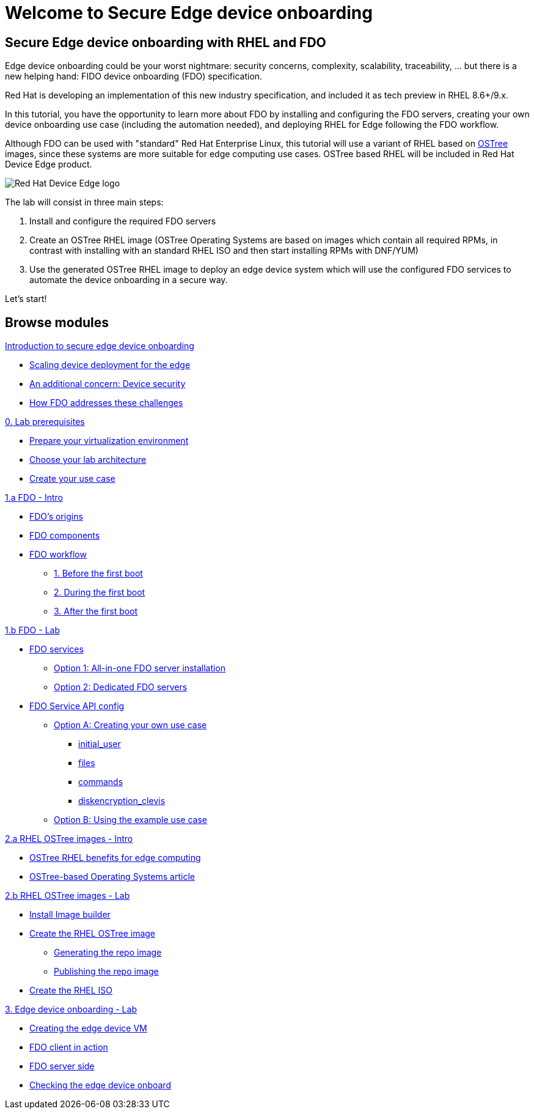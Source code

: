 = Welcome to Secure Edge device onboarding
:page-layout: home
:!sectids:


== Secure Edge device onboarding with RHEL and FDO

Edge device onboarding could be your worst nightmare: security concerns, complexity, scalability, traceability, ... but there is a new helping hand: FIDO device onboarding (FDO) specification. 

Red Hat is developing an implementation of this new industry specification, and included it as tech preview in RHEL 8.6+/9.x.

In this tutorial, you have the opportunity to learn more about FDO by installing and configuring the FDO servers, creating your own device onboarding use case (including the automation needed), and deploying RHEL for Edge following the FDO workflow.  

Although FDO can be used with "standard" Red Hat Enterprise Linux, this tutorial will use a variant of RHEL based on https://ostreedev.github.io/ostree/[OSTree] images, since these systems are more suitable for edge computing use cases. OSTree based RHEL will be included in Red Hat Device Edge product.


image::Device-Edge-logo.png[Red Hat Device Edge logo]

The lab will consist in three main steps:

. Install and configure the required FDO servers
. Create an OSTree RHEL image (OSTree Operating Systems are based on images which contain all required RPMs, in contrast with installing with an standard RHEL ISO and then start installing RPMs with DNF/YUM)
. Use the generated OSTree RHEL image to deploy an edge device system which will use the configured FDO services to automate the device onboarding in a secure way.

Let's start!


[.tiles.browse]
== Browse modules


[.tile]
.xref:00-intro.adoc[Introduction to secure edge device onboarding]
* xref:00-intro.adoc#intro-scaling[Scaling device deployment for the edge]
* xref:00-intro.adoc#intro-security[An additional concern: Device security]
* xref:00-intro.adoc#intro-fdo[How FDO addresses these challenges]


[.tile]
.xref:00-prerequisites.adoc[0. Lab prerequisites]
* xref:00-prerequisites.adoc#virtualization[Prepare your virtualization environment]
* xref:00-prerequisites.adoc#arch[Choose your lab architecture]
* xref:00-prerequisites.adoc#usecase[Create your use case]

[.tile]
.xref:01-fdo-intro.adoc[1.a FDO - Intro]
* xref:01-fdo-intro.adoc#fdo-intro-origins[FDO's origins]
* xref:01-fdo-intro.adoc#fdo-intro-components[FDO components]
* xref:01-fdo-intro.adoc#fdo-intro-workflow[FDO workflow]
** xref:01-fdo-intro.adoc#fdo-intro-workflow-before[1. Before the first boot]
** xref:01-fdo-intro.adoc#fdo-intro-workflow-during[2. During the first boot]
** xref:01-fdo-intro.adoc#fdo-intro-workflow-after[3. After the first boot]



[.tile]
.xref:01-fdo-lab.adoc[1.b FDO - Lab]
* xref:01-fdo-lab.adoc#fdo-services[FDO services]
** xref:01-fdo-lab.adoc#fdo-services-aio[Option 1: All-in-one FDO server installation]
** xref:01-fdo-lab.adoc#fdo-services-dedicated[Option 2: Dedicated FDO servers]
* xref:01-fdo-lab.adoc#fdo-config[FDO Service API config]
** xref:01-fdo-lab.adoc#fdo-optiona[Option A: Creating your own use case]
*** xref:01-fdo-lab.adoc#fdo-optiona-user[initial_user]
*** xref:01-fdo-lab.adoc#fdo-optiona-files[files]
*** xref:01-fdo-lab.adoc#fdo-optiona-commands[commands]
*** xref:01-fdo-lab.adoc#fdo-optiona-encrypt[diskencryption_clevis]
** xref:01-fdo-lab.adoc#fdo-optionb[Option B: Using the example use case]


[.tile]
.xref:02-rfe-intro.adoc[2.a RHEL OSTree images - Intro]
* xref:02-rfe-intro.adoc#rfe-intro-benefits[OSTree RHEL benefits for edge computing]
* xref:02-rfe-intro.adoc#rfe-intro-article[OSTree-based Operating Systems article]





[.tile]
.xref:02-rfe-lab.adoc[2.b RHEL OSTree images - Lab]
* xref:02-rfe-lab.adoc#rfe-imagebuilder[Install Image builder]
* xref:02-rfe-lab.adoc#rfe-image[Create the RHEL OSTree image]
** xref:02-rfe-lab.adoc#rfe-ostreeimage[Generating the repo image]
** xref:02-rfe-lab.adoc#rfe-publish[Publishing the repo image]
* xref:02-rfe-lab.adoc#rfe-iso[Create the RHEL ISO]


[.tile]
.xref:03-onboarding.adoc[3. Edge device onboarding - Lab]
* xref:03-onboarding.adoc#onboard-vm[Creating the edge device VM]
* xref:03-onboarding.adoc#onboard-fdoclient[FDO client in action]
* xref:03-onboarding.adoc#onboard-fdoservers[FDO server side]
* xref:03-onboarding.adoc#onboard-checks[Checking the edge device onboard]


[.tile]
.xref:99-summary.adoc[Summary]





